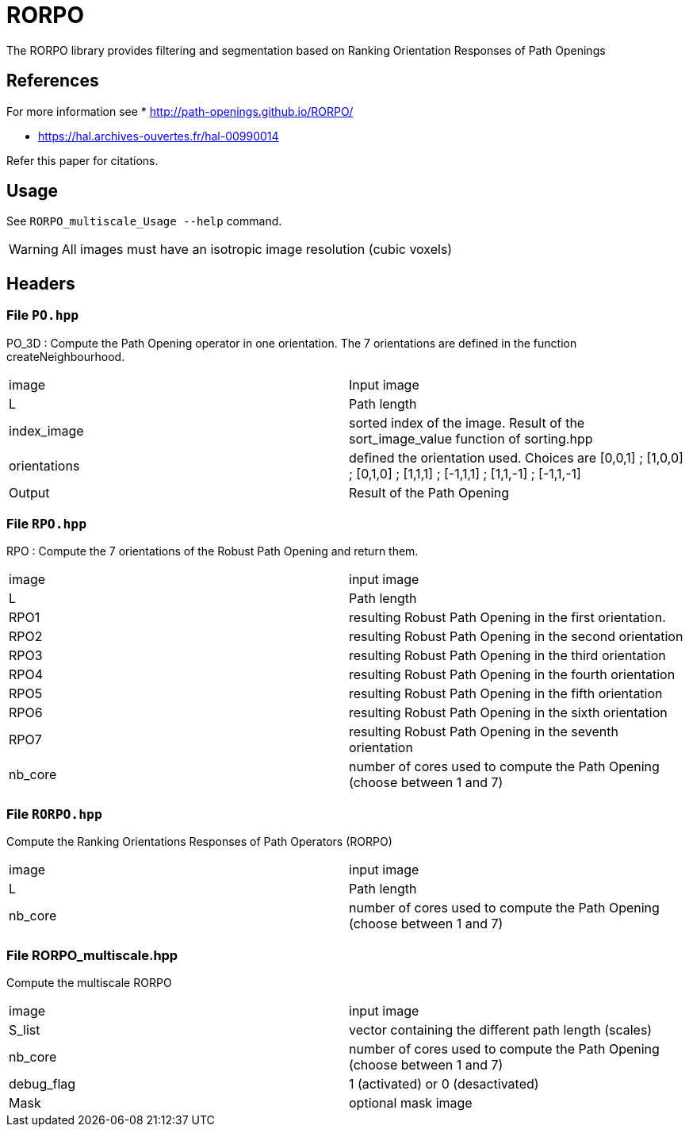 = RORPO

The RORPO library provides filtering and segmentation based on 
Ranking Orientation Responses of Path Openings

== References

For more information see
* http://path-openings.github.io/RORPO/

* https://hal.archives-ouvertes.fr/hal-00990014

Refer this paper for citations.

== Usage

See `RORPO_multiscale_Usage --help` command.

WARNING: All images must have an isotropic image resolution (cubic voxels)

== Headers

=== File `PO.hpp`

PO_3D : 
Compute the Path Opening operator in one orientation. The 7 orientations are defined in the function createNeighbourhood.

|===
| image | Input image 
|L | Path length
|	index_image | sorted index of the image. Result of the sort_image_value function of sorting.hpp 
|	orientations | defined the orientation used. Choices are [0,0,1] ; [1,0,0] ; [0,1,0] ; [1,1,1] ; [-1,1,1] ; [1,1,-1] ; [-1,1,-1]
|	Output | Result of the Path Opening
|===	

=== File `RPO.hpp`

RPO :
Compute the 7 orientations of the Robust Path Opening and return them.

|===
| image | input image
| L     | Path length
| RPO1  | resulting Robust Path Opening in the first orientation.
| RPO2  | resulting Robust Path Opening in the second orientation
| RPO3  | resulting Robust Path Opening in the third orientation
| RPO4  | resulting Robust Path Opening in the fourth orientation
| RPO5  | resulting Robust Path Opening in the fifth orientation
| RPO6  |  resulting Robust Path Opening in the sixth orientation
| RPO7  | resulting Robust Path Opening in the seventh orientation
| nb_core | number of cores used to compute the Path Opening (choose between 1 and 7)
|===

=== File `RORPO.hpp` 

Compute the Ranking Orientations Responses of Path Operators (RORPO)

|===
| image | input image
|	L | Path length
|	nb_core | number of cores used to compute the Path Opening (choose between 1 and 7)
|===	

=== File RORPO_multiscale.hpp

Compute the multiscale RORPO

|===
|	image | input image
|	S_list | vector containing the different path length (scales)
|	nb_core | number of cores used to compute the Path Opening (choose between 1 and 7)
|	debug_flag | 1 (activated) or 0 (desactivated)
|	Mask | optional mask image
|===

